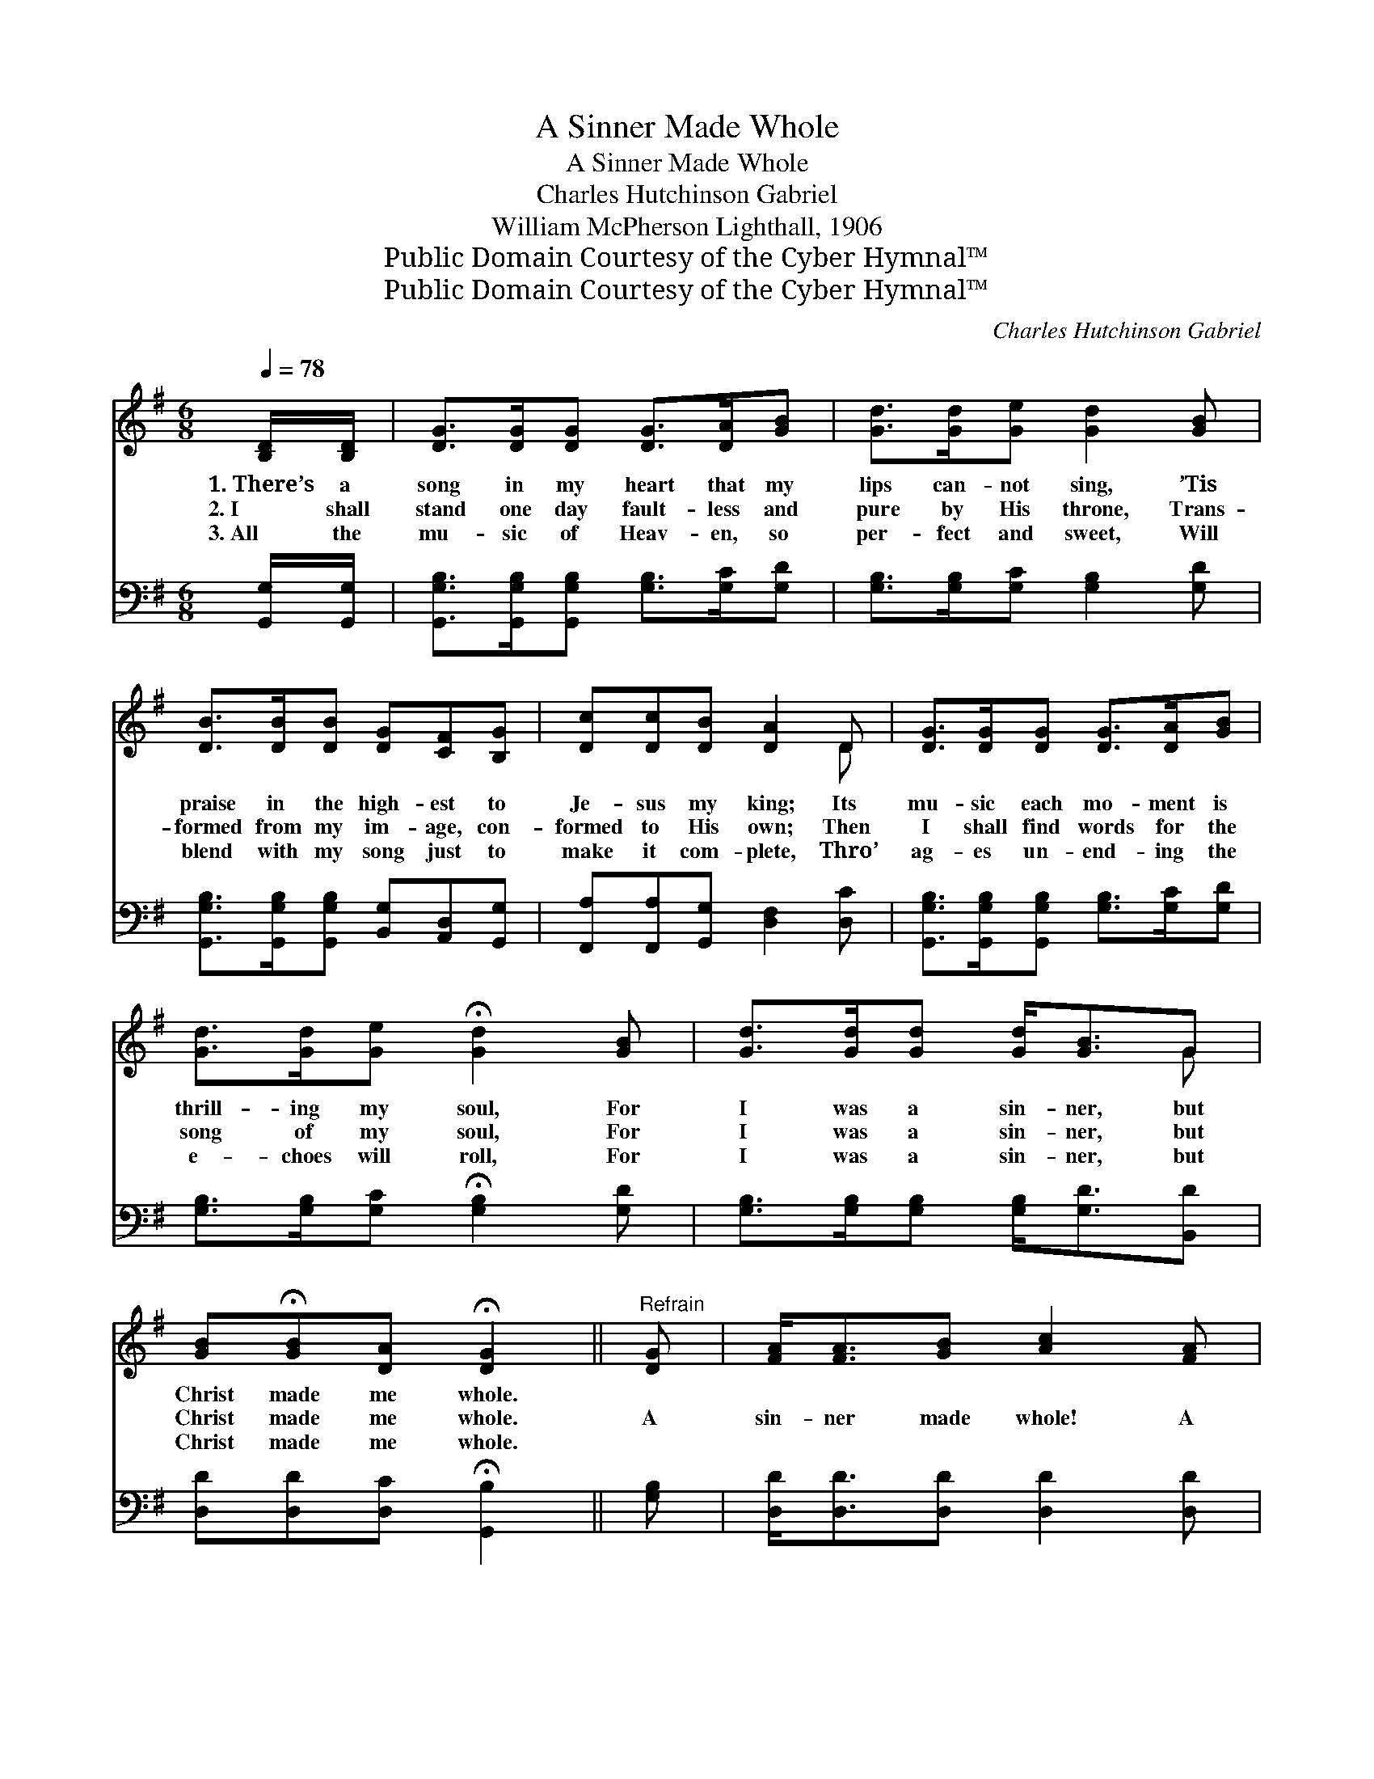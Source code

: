X:1
T:A Sinner Made Whole
T:A Sinner Made Whole
T:Charles Hutchinson Gabriel
T:William McPherson Lighthall, 1906
T:Public Domain Courtesy of the Cyber Hymnal™
T:Public Domain Courtesy of the Cyber Hymnal™
C:Charles Hutchinson Gabriel
Z:Public Domain
Z:Courtesy of the Cyber Hymnal™
%%score ( 1 2 ) ( 3 4 )
L:1/8
Q:1/4=78
M:6/8
K:G
V:1 treble 
V:2 treble 
V:3 bass 
V:4 bass 
V:1
 [B,D]/[B,D]/ | [DG]>[DG][DG] [DG]>[DA][GB] | [Gd]>[Gd][Ge] [Gd]2 [GB] | %3
w: 1.~There’s a|song in my heart that my|lips can- not sing, ’Tis|
w: 2.~I shall|stand one day fault- less and|pure by His throne, Trans-|
w: 3.~All the|mu- sic of Heav- en, so|per- fect and sweet, Will|
 [DB]>[DB][DB] [DG][CF][B,G] | [Dc][Dc][DB] [DA]2 D | [DG]>[DG][DG] [DG]>[DA][GB] | %6
w: praise in the high- est to|Je- sus my king; Its|mu- sic each mo- ment is|
w: formed from my im- age, con-|formed to His own; Then|I shall find words for the|
w: blend with my song just to|make it com- plete, Thro’|ag- es un- end- ing the|
 [Gd]>[Gd][Ge] !fermata![Gd]2 [GB] | [Gd]>[Gd][Gd] [Gd]<[GB]G | %8
w: thrill- ing my soul, For|I was a sin- ner, but|
w: song of my soul, For|I was a sin- ner, but|
w: e- choes will roll, For|I was a sin- ner, but|
 [GB]!fermata![GB][DA] !fermata![DG]2 ||"^Refrain" [DG] | [FA]<[FA][GB] [Ac]2 [FA] | %11
w: Christ made me whole.|||
w: Christ made me whole.|A|sin- ner made whole! A|
w: Christ made me whole.|||
 [GB]<[GB][Gc] [Gd]2 [DB] | [DA]>[DA][DA] [G^c][GB]"^riten."[GA] | [Fd][Fd][Fd] !fermata![Fd]2 D | %14
w: |||
w: sin- ner made whole! The|Sav- ior has bought me and|ran- somed my soul! My|
w: |||
 [DG]>[DG][DG] [DG]<[DA][GB] | [Gd]>[Gd][Gd] [Ge]<!fermata![Gd][GB] | [Gd]>[Gd][Gd] [Gd]<[GB]G | %17
w: |||
w: heart it is sing- ing, the|an- them is ring- ing, For|I was a sin- ner, but|
w: |||
 [GB]!fermata![GB][DA] !fermata![DG]2 |] %18
w: |
w: Christ made me whole.|
w: |
V:2
 x | x6 | x6 | x6 | x5 D | x6 | x6 | x5 G | x5 || x | x6 | x6 | x6 | x5 D | x6 | x6 | x5 G | x5 |] %18
V:3
 [G,,G,]/[G,,G,]/ | [G,,G,B,]>[G,,G,B,][G,,G,B,] [G,B,]>[G,C][G,D] | %2
 [G,B,]>[G,B,][G,C] [G,B,]2 [G,D] | [G,,G,B,]>[G,,G,B,][G,,G,B,] [B,,G,][A,,D,][G,,G,] | %4
 [F,,A,][F,,A,][G,,G,] [D,F,]2 [D,C] | [G,,G,B,]>[G,,G,B,][G,,G,B,] [G,B,]>[G,C][G,D] | %6
 [G,B,]>[G,B,][G,C] !fermata![G,B,]2 [G,D] | [G,B,]>[G,B,][G,B,] [G,B,]<[G,D][B,,D] | %8
 [D,D][D,D][D,C] !fermata![G,,B,]2 || [G,B,] | [D,D]<[D,D][D,D] [D,D]2 [D,D] | %11
 [G,D]<[G,D][G,A,] [G,B,]2 G, | [F,A,]>[F,A,][F,A,] [E,A,][E,A,][E,A,] | %13
 [D,A,][D,A,][D,B,] !fermata![D,C]2 [D,C] | [G,,G,B,]>[G,,G,B,][G,,G,B,] [G,B,]<[G,C][G,D] | %15
 [G,B,]>[G,B,][G,B,] [G,C]<!fermata![G,B,][G,D] | [G,B,]>[G,B,][G,B,] [G,B,]<[G,D][B,,D] | %17
 [D,D]!fermata![D,D][D,C] !fermata![G,,G,B,]2 |] %18
V:4
 x | x6 | x6 | x6 | x6 | x6 | x6 | x6 | x5 || x | x6 | x5 G, | x6 | x6 | x6 | x6 | x6 | x5 |] %18

